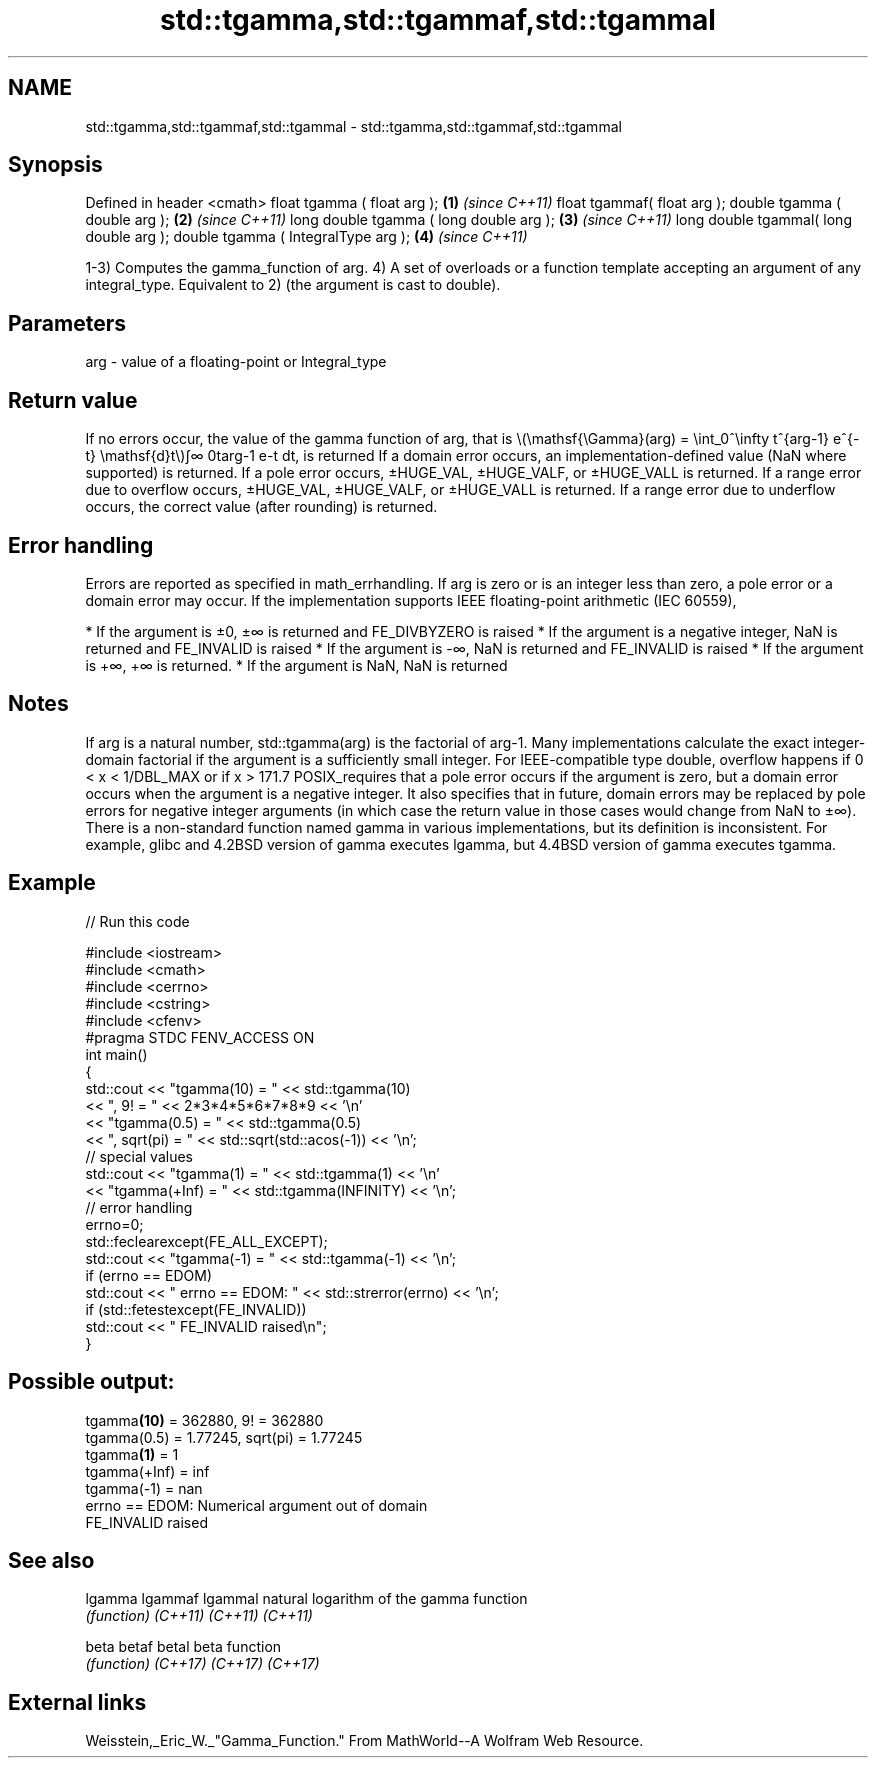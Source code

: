 .TH std::tgamma,std::tgammaf,std::tgammal 3 "2020.03.24" "http://cppreference.com" "C++ Standard Libary"
.SH NAME
std::tgamma,std::tgammaf,std::tgammal \- std::tgamma,std::tgammaf,std::tgammal

.SH Synopsis

Defined in header <cmath>
float tgamma ( float arg );             \fB(1)\fP \fI(since C++11)\fP
float tgammaf( float arg );
double tgamma ( double arg );           \fB(2)\fP \fI(since C++11)\fP
long double tgamma ( long double arg ); \fB(3)\fP \fI(since C++11)\fP
long double tgammal( long double arg );
double tgamma ( IntegralType arg );     \fB(4)\fP \fI(since C++11)\fP

1-3) Computes the gamma_function of arg.
4) A set of overloads or a function template accepting an argument of any integral_type. Equivalent to 2) (the argument is cast to double).

.SH Parameters


arg - value of a floating-point or Integral_type


.SH Return value

If no errors occur, the value of the gamma function of arg, that is \\(\\mathsf{\\Gamma}(arg) = \\int_0^\\infty t^{arg-1} e^{-t} \\mathsf{d}t\\)∫∞
0targ-1
e-t dt, is returned
If a domain error occurs, an implementation-defined value (NaN where supported) is returned.
If a pole error occurs, ±HUGE_VAL, ±HUGE_VALF, or ±HUGE_VALL is returned.
If a range error due to overflow occurs, ±HUGE_VAL, ±HUGE_VALF, or ±HUGE_VALL is returned.
If a range error due to underflow occurs, the correct value (after rounding) is returned.

.SH Error handling

Errors are reported as specified in math_errhandling.
If arg is zero or is an integer less than zero, a pole error or a domain error may occur.
If the implementation supports IEEE floating-point arithmetic (IEC 60559),

* If the argument is ±0, ±∞ is returned and FE_DIVBYZERO is raised
* If the argument is a negative integer, NaN is returned and FE_INVALID is raised
* If the argument is -∞, NaN is returned and FE_INVALID is raised
* If the argument is +∞, +∞ is returned.
* If the argument is NaN, NaN is returned


.SH Notes

If arg is a natural number, std::tgamma(arg) is the factorial of arg-1. Many implementations calculate the exact integer-domain factorial if the argument is a sufficiently small integer.
For IEEE-compatible type double, overflow happens if 0 < x < 1/DBL_MAX or if x > 171.7
POSIX_requires that a pole error occurs if the argument is zero, but a domain error occurs when the argument is a negative integer. It also specifies that in future, domain errors may be replaced by pole errors for negative integer arguments (in which case the return value in those cases would change from NaN to ±∞).
There is a non-standard function named gamma in various implementations, but its definition is inconsistent. For example, glibc and 4.2BSD version of gamma executes lgamma, but 4.4BSD version of gamma executes tgamma.

.SH Example


// Run this code

  #include <iostream>
  #include <cmath>
  #include <cerrno>
  #include <cstring>
  #include <cfenv>
  #pragma STDC FENV_ACCESS ON
  int main()
  {
      std::cout << "tgamma(10) = " << std::tgamma(10)
                << ", 9! = " << 2*3*4*5*6*7*8*9 << '\\n'
                << "tgamma(0.5) = " << std::tgamma(0.5)
                << ", sqrt(pi) = " << std::sqrt(std::acos(-1)) << '\\n';
      // special values
      std::cout << "tgamma(1) = " << std::tgamma(1) << '\\n'
                << "tgamma(+Inf) = " << std::tgamma(INFINITY) << '\\n';
      // error handling
      errno=0;
      std::feclearexcept(FE_ALL_EXCEPT);
      std::cout << "tgamma(-1) = " << std::tgamma(-1) << '\\n';
      if (errno == EDOM)
          std::cout << "    errno == EDOM: " << std::strerror(errno) << '\\n';
      if (std::fetestexcept(FE_INVALID))
          std::cout << "    FE_INVALID raised\\n";
  }

.SH Possible output:

  tgamma\fB(10)\fP = 362880, 9! = 362880
  tgamma(0.5) = 1.77245, sqrt(pi) = 1.77245
  tgamma\fB(1)\fP = 1
  tgamma(+Inf) = inf
  tgamma(-1) = nan
      errno == EDOM: Numerical argument out of domain
      FE_INVALID raised


.SH See also



lgamma
lgammaf
lgammal natural logarithm of the gamma function
        \fI(function)\fP
\fI(C++11)\fP
\fI(C++11)\fP
\fI(C++11)\fP

beta
betaf
betal   beta function
        \fI(function)\fP
\fI(C++17)\fP
\fI(C++17)\fP
\fI(C++17)\fP


.SH External links

Weisstein,_Eric_W._"Gamma_Function." From MathWorld--A Wolfram Web Resource.



